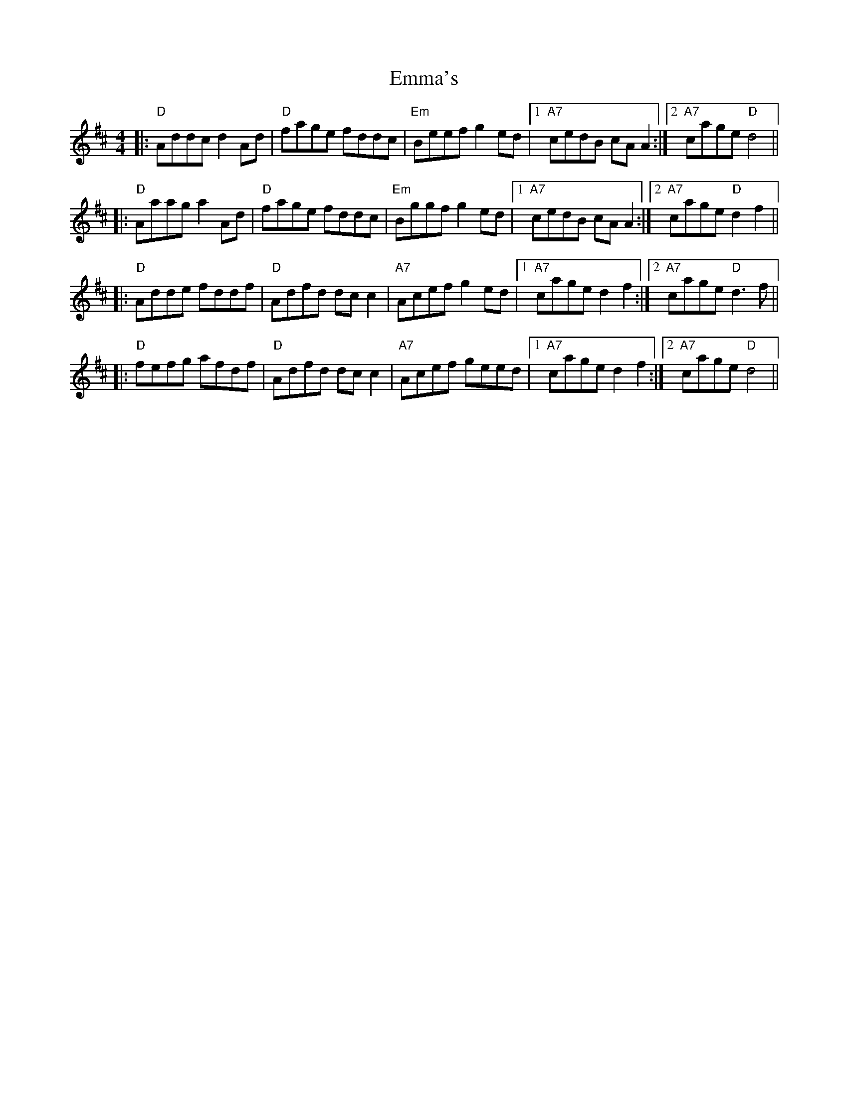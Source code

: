 X: 1
T: Emma's
Z: Noel Jackson
S: https://thesession.org/tunes/13759#setting24565
R: reel
M: 4/4
L: 1/8
K: Dmaj
||:"D" Addc d2 Ad|"D"fage fddc|"Em"Beef g2 ed|1"A7"cedB cAA2:|2"A7"cage "D"d4||!
||:"D"Aaag a2 Ad|"D"fage fddc|"Em"Bggf g2 ed|1"A7"cedB cAA2:|2"A7"cage "D"d2f2||!
||:"D"Adde fddf|"D"Adfd dc c2|"A7"Acef g2 ed|1"A7"cage d2 f2:|2"A7"cage "D"d3f||!
||:"D"fefg afdf|"D"Adfd dc c2|"A7"Acef geed|1"A7"cage d2 f2:|2"A7"cage "D"d4||!
